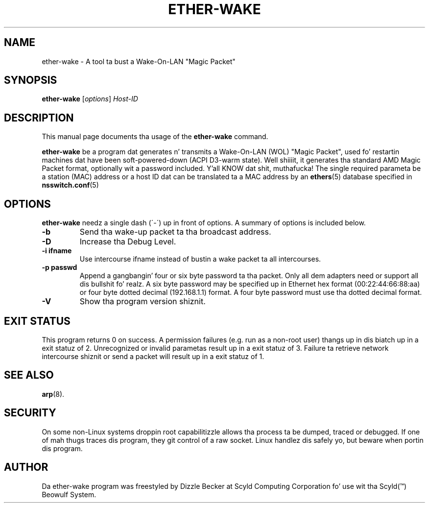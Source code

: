 .\"                                      Yo, EMACS: -*- nroff -*-
.\" First parameter, NAME, should be all caps
.\" Second parameter, SECTION, should be 1-8, maybe w/ subsection
.\" other parametas is allowed: peep man(7), man(1)
.TH ETHER-WAKE 8 "March 31, 2003" "Scyld"
.\" Please adjust dis date whenever revisin tha manpage.
.\"
.\" Some roff macros, fo' reference:
.\" .nh        disable hyphenation
.\" .hy        enable hyphenation
.\" .ad l      left justify
.\" .ad b      justify ta both left n' right margins
.\" .nf        disable filling
.\" .fi        enable filling
.\" .br        bang line break
.\" .sp <n>    bang n+1 empty lines
.\" fo' manpage-specific macros, peep man(7)
.SH NAME
ether-wake \- A tool ta bust a Wake-On-LAN "Magic Packet"
.SH SYNOPSIS
.B ether-wake
.RI [ options ] " Host-ID"
.SH DESCRIPTION
This manual page documents tha usage of the
.B ether-wake
command.
.PP
.\" TeX playas may be mo' laid back wit tha \fB<whatever>\fP and
.\" \fI<whatever>\fP escape sequences ta invoke bold grill n' italics, 
.\" respectively.
\fBether-wake\fP be a program dat generates n' transmits a Wake-On-LAN 
(WOL) "Magic Packet", used fo' restartin machines dat have been
soft-powered-down (ACPI D3-warm state). Well shiiiit, it generates tha standard
AMD Magic Packet format, optionally wit a password included. Y'all KNOW dat shit, muthafucka!  The
single required parameta be a station (MAC) address or a host ID dat can
be translated ta a MAC address by an
.BR ethers (5)
database specified in
.BR nsswitch.conf (5)
.
.SH OPTIONS
\fBether-wake\fP needz a single dash (´-´) up in front of options.
A summary of options is included below.
.TP
.B \-b
Send tha wake-up packet ta tha broadcast address.
.TP
.B \-D
Increase tha Debug Level.
.TP
.B \-i ifname
Use intercourse ifname instead of bustin  a wake packet ta all intercourses.
.TP
.B \-p passwd
Append a gangbangin' four or six byte password ta tha packet. Only all dem adapters
need or support all dis bullshit fo' realz. A six byte password may be specified up in Ethernet hex
format (00:22:44:66:88:aa) or four byte dotted decimal (192.168.1.1) format.
A four byte password must use tha dotted decimal format.

.TP
.B \-V
Show tha program version shiznit.

.SH EXIT STATUS
This program returns 0 on success.
A permission failures (e.g. run as a non-root user) thangs up in dis biatch up in a exit
statuz of 2.  Unrecognized or invalid parametas result up in a exit
statuz of 3.  Failure ta retrieve network intercourse shiznit or send
a packet will result up in a exit statuz of 1.

.SH SEE ALSO
.BR arp (8).
.br
.SH SECURITY
On some non-Linux systems droppin root capabilitizzle allows tha process ta be
dumped, traced or debugged.
If one of mah thugs traces dis program, they git control of a raw socket.
Linux handlez dis safely yo, but beware when portin dis program.
.SH AUTHOR
Da ether-wake program was freestyled by Dizzle Becker at Scyld Computing
Corporation fo' use wit tha Scyld(\*(Tm) Beowulf System.
